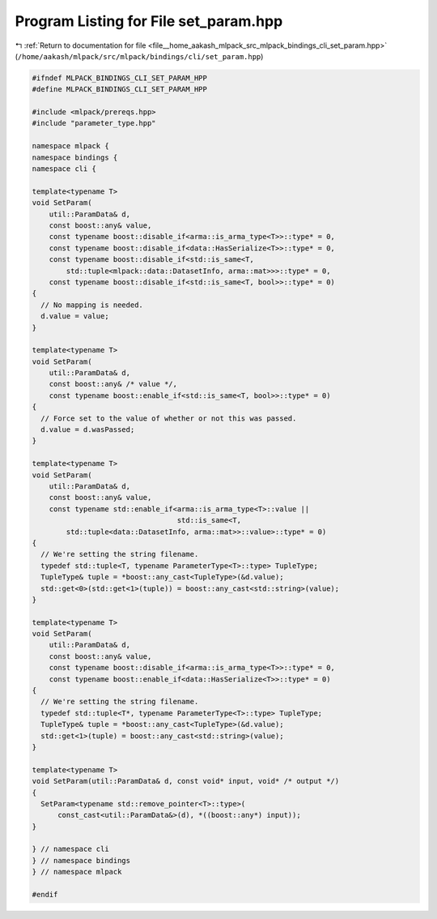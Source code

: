 
.. _program_listing_file__home_aakash_mlpack_src_mlpack_bindings_cli_set_param.hpp:

Program Listing for File set_param.hpp
======================================

|exhale_lsh| :ref:`Return to documentation for file <file__home_aakash_mlpack_src_mlpack_bindings_cli_set_param.hpp>` (``/home/aakash/mlpack/src/mlpack/bindings/cli/set_param.hpp``)

.. |exhale_lsh| unicode:: U+021B0 .. UPWARDS ARROW WITH TIP LEFTWARDS

.. code-block:: cpp

   
   #ifndef MLPACK_BINDINGS_CLI_SET_PARAM_HPP
   #define MLPACK_BINDINGS_CLI_SET_PARAM_HPP
   
   #include <mlpack/prereqs.hpp>
   #include "parameter_type.hpp"
   
   namespace mlpack {
   namespace bindings {
   namespace cli {
   
   template<typename T>
   void SetParam(
       util::ParamData& d,
       const boost::any& value,
       const typename boost::disable_if<arma::is_arma_type<T>>::type* = 0,
       const typename boost::disable_if<data::HasSerialize<T>>::type* = 0,
       const typename boost::disable_if<std::is_same<T,
           std::tuple<mlpack::data::DatasetInfo, arma::mat>>>::type* = 0,
       const typename boost::disable_if<std::is_same<T, bool>>::type* = 0)
   {
     // No mapping is needed.
     d.value = value;
   }
   
   template<typename T>
   void SetParam(
       util::ParamData& d,
       const boost::any& /* value */,
       const typename boost::enable_if<std::is_same<T, bool>>::type* = 0)
   {
     // Force set to the value of whether or not this was passed.
     d.value = d.wasPassed;
   }
   
   template<typename T>
   void SetParam(
       util::ParamData& d,
       const boost::any& value,
       const typename std::enable_if<arma::is_arma_type<T>::value ||
                                     std::is_same<T,
           std::tuple<data::DatasetInfo, arma::mat>>::value>::type* = 0)
   {
     // We're setting the string filename.
     typedef std::tuple<T, typename ParameterType<T>::type> TupleType;
     TupleType& tuple = *boost::any_cast<TupleType>(&d.value);
     std::get<0>(std::get<1>(tuple)) = boost::any_cast<std::string>(value);
   }
   
   template<typename T>
   void SetParam(
       util::ParamData& d,
       const boost::any& value,
       const typename boost::disable_if<arma::is_arma_type<T>>::type* = 0,
       const typename boost::enable_if<data::HasSerialize<T>>::type* = 0)
   {
     // We're setting the string filename.
     typedef std::tuple<T*, typename ParameterType<T>::type> TupleType;
     TupleType& tuple = *boost::any_cast<TupleType>(&d.value);
     std::get<1>(tuple) = boost::any_cast<std::string>(value);
   }
   
   template<typename T>
   void SetParam(util::ParamData& d, const void* input, void* /* output */)
   {
     SetParam<typename std::remove_pointer<T>::type>(
         const_cast<util::ParamData&>(d), *((boost::any*) input));
   }
   
   } // namespace cli
   } // namespace bindings
   } // namespace mlpack
   
   #endif
